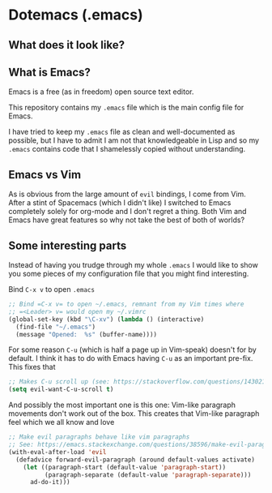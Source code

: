 * Dotemacs (.emacs)
** What does it look like? 
[[./img.webp]]
** What is Emacs? 
Emacs is a free (as in freedom) open source text editor.  

This repository contains my =.emacs= file which is the main config file for
Emacs. 

I have tried to keep my =.emacs= file as clean and well-documented as
possible, but I have to admit I am not that knowledgeable in Lisp and so my
=.emacs= contains code that I shamelessly copied without understanding. 

** Emacs vs Vim
As is obvious from the large amount of =evil= bindings, I come from
Vim. After a stint of Spacemacs (which I didn't like) I switched
to Emacs completely solely for org-mode and I don't regret a thing. 
Both Vim and Emacs have great features so why not take the best of
both of worlds? 

** Some interesting parts 
Instead of having you trudge through my whole =.emacs= I would like to show you
some pieces of my configuration file that you might find interesting. 

Bind =C-x v= to open =.emacs=
#+BEGIN_SRC emacs-lisp 
;; Bind =C-x v= to open ~/.emacs, remnant from my Vim times where
;; =<Leader> v= would open my ~/.vimrc
(global-set-key (kbd "\C-xv") (lambda () (interactive)
  (find-file "~/.emacs")
  (message "Opened:  %s" (buffer-name))))
#+END_SRC

For some reason =C-u= (which is half a page up in Vim-speak) doesn't
for by default. I think it has to do with Emacs having =C-u= as an
important pre-fix. This fixes that
#+BEGIN_SRC emacs-lisp
;; Makes C-u scroll up (see: https://stackoverflow.com/questions/14302171/ctrlu-in-emacs-when-using-evil-key-bindings)
(setq evil-want-C-u-scroll t)
#+END_SRC

And possibly the most important one is this one: Vim-like paragraph
movements don't work out of the box. This creates that Vim-like
paragraph feel which we all know and love
#+BEGIN_SRC emacs-lisp
;; Make evil paragraphs behave like vim paragraphs
;; See: https://emacs.stackexchange.com/questions/38596/make-evil-paragraphs-behave-like-vim-paragraphs
(with-eval-after-load 'evil
  (defadvice forward-evil-paragraph (around default-values activate)
    (let ((paragraph-start (default-value 'paragraph-start))
          (paragraph-separate (default-value 'paragraph-separate)))
      ad-do-it)))
#+END_SRC


